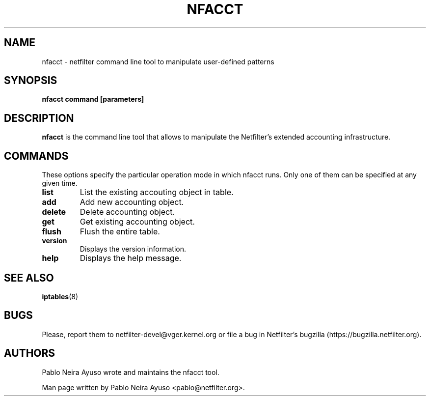 .TH NFACCT 8 "Dec 30, 2011" "" ""

.\" Man page written by Pablo Neira Ayuso <pablo@netfilter.org> (Dec 2011)

.SH NAME
nfacct \- netfilter command line tool to manipulate user-defined patterns
.SH SYNOPSIS
.BR "nfacct command [parameters]"
.SH DESCRIPTION
.B nfacct
is the command line tool that allows to manipulate the Netfilter's extended
accounting infrastructure.
.SH COMMANDS
These options specify the particular operation mode in which nfacct runs. Only one of them can be specified at any given time.
.TP
.BI "list "
List the existing accouting object in table.
.TP
.BI "add "
Add new accounting object.
.TP
.BI "delete "
Delete accounting object.
.TP
.BI "get "
Get existing accounting object.
.TP
.BI "flush "
Flush the entire table.
.TP
.BI "version "
Displays the version information.
.TP
.BI "help "
Displays the help message.
.SH SEE ALSO
.BR iptables (8)
.SH BUGS
Please, report them to netfilter-devel@vger.kernel.org or file a bug in
Netfilter's bugzilla (https://bugzilla.netfilter.org).
.SH AUTHORS
Pablo Neira Ayuso wrote and maintains the nfacct tool.
.PP
Man page written by Pablo Neira Ayuso <pablo@netfilter.org>.
